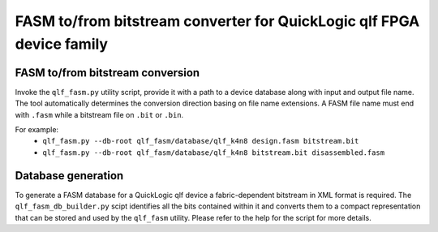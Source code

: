 FASM to/from bitstream converter for QuickLogic qlf FPGA device family
======================================================================

FASM to/from bitstream conversion
---------------------------------

Invoke the ``qlf_fasm.py`` utility script, provide it with a path to a device database along with input and output file name. The tool automatically determines the conversion direction basing on file name extensions. A FASM file name must end with ``.fasm`` while a bitstream file on ``.bit`` or ``.bin``.

For example:
 - ``qlf_fasm.py --db-root qlf_fasm/database/qlf_k4n8 design.fasm bitstream.bit``
 - ``qlf_fasm.py --db-root qlf_fasm/database/qlf_k4n8 bitstream.bit disassembled.fasm``

Database generation
-------------------

To generate a FASM database for a QuickLogic qlf device a fabric-dependent bitstream in XML format is required. The ``qlf_fasm_db_builder.py`` scipt identifies all the bits contained within it and converts them to a compact representation that can be stored and used by the ``qlf_fasm`` utility. Please refer to the help for the script for more details.
